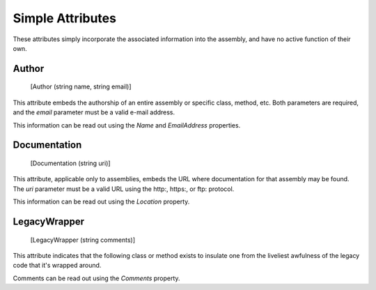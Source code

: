 ﻿Simple Attributes
=================

These attributes simply incorporate the associated information into the assembly, and have no active function of their own.

Author
------

    [Author (string name, string email)]

This attribute embeds the authorship of an entire assembly or specific class, method, etc. Both parameters are required, and the *email* parameter must be a valid e-mail address.

This information can be read out using the *Name* and *EmailAddress* properties.

Documentation
-------------

    [Documentation (string uri)]

This attribute, applicable only to assemblies, embeds the URL where documentation for that assembly may be found. The *uri* parameter must be a valid URL using the http:, https:, or ftp: protocol.

This information can be read out using the *Location* property.

LegacyWrapper
-------------

    [LegacyWrapper (string comments)]

This attribute indicates that the following class or method exists to insulate one from the liveliest awfulness of the legacy code that it's wrapped around.

Comments can be read out using the *Comments* property.